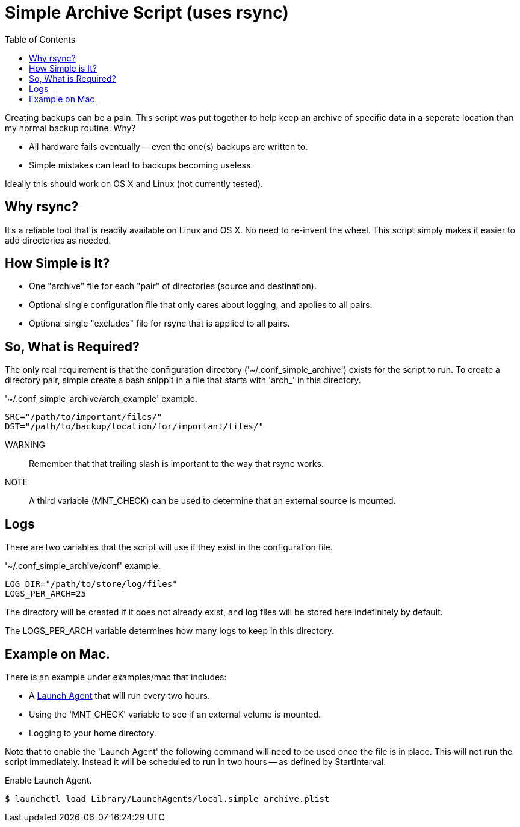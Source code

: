 = Simple Archive Script (uses rsync) 
:toc:

Creating backups can be a pain.  This script was put together to help keep
an archive of specific data in a seperate location than my normal backup
routine.  Why?

* All hardware fails eventually -- even the one(s) backups are written to.
* Simple mistakes can lead to backups becoming useless.

Ideally this should work on OS X and Linux (not currently tested).

== Why rsync?

It's a reliable tool that is readily available on Linux and OS X.  No need to
re-invent the wheel.  This script simply makes it easier to add directories as
needed.

== How Simple is It?

* One "archive" file for each "pair" of directories (source and destination).
* Optional single configuration file that only cares about logging, and applies
    to all pairs.
* Optional single "excludes" file for rsync that is applied to all pairs.

== So, What is Required?

The only real requirement is that the configuration directory
('~/.conf_simple_archive') exists for the script to run.  To create a directory
pair, simple create a bash snippit in a file that starts with 'arch_' in this
directory.

.'~/.conf_simple_archive/arch_example' example.
[source, bash]
----
SRC="/path/to/important/files/"
DST="/path/to/backup/location/for/important/files/"
----

WARNING:: Remember that that trailing slash is important to the way that rsync
          works.

NOTE:: A third variable (MNT_CHECK) can be used to determine that an external
        source is mounted.

== Logs

There are two variables that the script will use if they exist in the
configuration file.

.'~/.conf_simple_archive/conf' example.
[source, bash]
----
LOG_DIR="/path/to/store/log/files"
LOGS_PER_ARCH=25
----

The directory will be created if it does not already exist, and log files will
be stored here indefinitely by default.

The LOGS_PER_ARCH variable determines how many logs to keep in this directory.

== Example on Mac.

There is an example under examples/mac that includes:

* A
    https://developer.apple.com/library/archive/documentation/MacOSX/Conceptual/BPSystemStartup/Chapters/CreatingLaunchdJobs.html[Launch Agent]
    that will run every two hours.
* Using the 'MNT_CHECK' variable to see if an external volume is mounted.
* Logging to your home directory.

Note that to enable the 'Launch Agent' the following command will need to be
used once the file is in place.  This will not run the script immediately.
Instead it will be scheduled to run in two hours -- as defined by StartInterval.

.Enable Launch Agent.
[source, console]
----
$ launchctl load Library/LaunchAgents/local.simple_archive.plist
----

